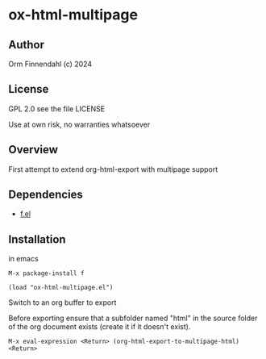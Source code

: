 * ox-html-multipage

** Author

   Orm Finnendahl (c) 2024

** License

   GPL 2.0 see the file LICENSE

   Use at own risk, no warranties whatsoever
   
** Overview

   First attempt to extend org-html-export with multipage support

   
** Dependencies

   - [[https://github.com/rejeep/f.el][f.el]]

** Installation

   in emacs

   =M-x package-install f=

   =(load "ox-html-multipage.el")=

   Switch to an org buffer to export

   Before exporting ensure that a subfolder named "html" in the source
   folder of the org document exists (create it if it doesn't exist).

   =M-x eval-expression <Return> (org-html-export-to-multipage-html) <Return>=
